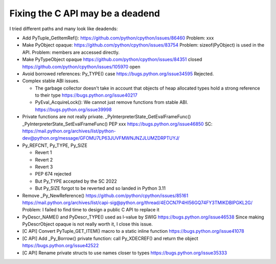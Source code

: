+++++++++++++++++++++++++++++++++
Fixing the C API may be a deadend
+++++++++++++++++++++++++++++++++

I tried different paths and many look like deadends:

* Add PyTuple_GetItemRef():
  https://github.com/python/cpython/issues/86460
  Problem: xxx
* Make PyObject opaque:
  https://github.com/python/cpython/issues/83754
  Problem: sizeof(PyObject) is used in the API.
  Problem: members are accessed directly.
* Make PyTypeObject opaque
  https://github.com/python/cpython/issues/84351 closed
  https://github.com/python/cpython/issues/105970 open
* Avoid borrowed references: Py_TYPE() case
  https://bugs.python.org/issue34595
  Rejected.
* Complex stable ABI issues.

  * The garbage collector doesn't take in account that objects of heap
    allocated types hold a strong reference to their type
    https://bugs.python.org/issue40217
  * PyEval_AcquireLock(): We cannot just remove functions from stable ABI.
    https://bugs.python.org/issue39998

* Private functions are not really private.
  _PyInterpreterState_GetEvalFrameFunc()
  _PyInterpreterState_SetEvalFrameFunc()
  PEP xxx
  https://bugs.python.org/issue46850
  SC: https://mail.python.org/archives/list/python-dev@python.org/message/GFOMU7LP63JUVFMWNJNZJLUMZDRPTUYJ/

* Py_REFCNT, Py_TYPE, Py_SIZE

  * Revert 1
  * Revert 2
  * Revert 3
  * PEP 674 rejected
  * But Py_TYPE accepted by the SC 2022
  * But Py_SIZE forgot to be reverted and so landed in Python 3.11

* Remove _Py_NewReference()
  https://github.com/python/cpython/issues/85161
  https://mail.python.org/archives/list/capi-sig@python.org/thread/4EOCN7P4HI56GQ74FY3TMIKDBIPGKL2G/
  Problem: I failed to find time to design a public C API to replace it

* PyDescr_NAME() and PyDescr_TYPE() used as l-value by SWIG
  https://bugs.python.org/issue46538
  Since making PyDescrObject opaque is not really worth it, I close this issue.

* [C API] Convert PyTuple_GET_ITEM() macro to a static inline function
  https://bugs.python.org/issue41078

* [C API] Add _Py_Borrow() private function: call Py_XDECREF() and return the object
  https://bugs.python.org/issue42522

* [C API] Rename private structs to use names closer to types
  https://bugs.python.org/issue35333
